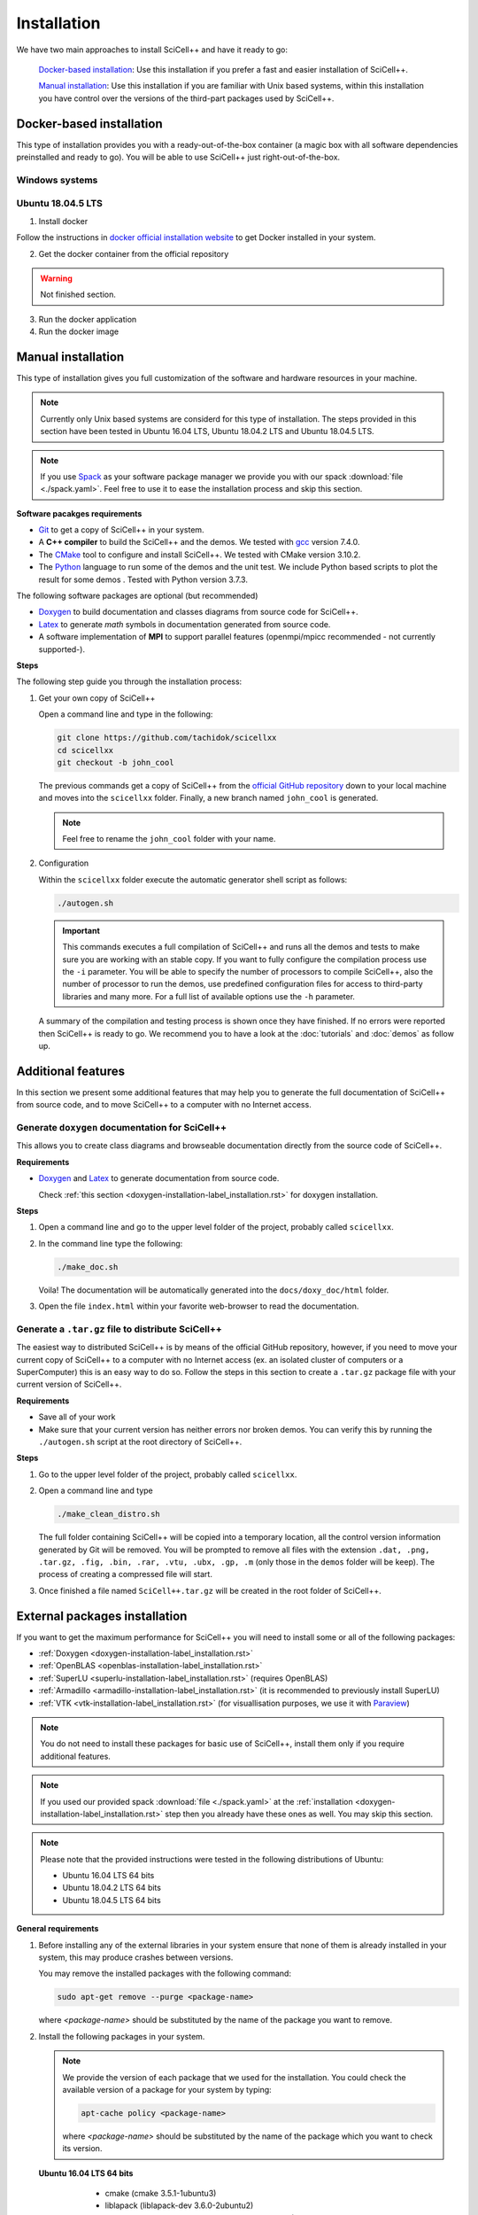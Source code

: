 .. _installation-label_installation.rst:

Installation
============

We have two main approaches to install SciCell++ and have it ready to
go:

  `Docker-based installation`_: Use this installation if you prefer a
  fast and easier installation of SciCell++.

  `Manual installation`_: Use this installation if you are familiar
  with Unix based systems, within this installation you have control
  over the versions of the third-part packages used by SciCell++.

Docker-based installation
-------------------------

This type of installation provides you with a ready-out-of-the-box
container (a magic box with all software dependencies preinstalled and
ready to go). You will be able to use SciCell++ just
right-out-of-the-box.

Windows systems
^^^^^^^^^^^^^^^


Ubuntu 18.04.5 LTS
^^^^^^^^^^^^^^^^^^

1. Install docker

Follow the instructions in `docker official installation website
<https://docs.docker.com/engine/install/>`_ to get Docker installed in
your system.

2. Get the docker container from the official repository

.. warning:: Not finished section.

3. Run the docker application

4. Run the docker image


Manual installation
-------------------

This type of installation gives you full customization of the software
and hardware resources in your machine.

.. note::

   Currently only Unix based systems are considerd for this type of
   installation. The steps provided in this section have been tested
   in Ubuntu 16.04 LTS, Ubuntu 18.04.2 LTS and Ubuntu 18.04.5 LTS.

.. note::
   
   If you use `Spack <https://spack.readthedocs.io/en/latest/>`_ as
   your software package manager we provide you with our spack
   :download:`file <./spack.yaml>`. Feel free to use it to ease the
   installation process and skip this section.
   
**Software pacakges requirements**

* `Git <https://git-scm.com/>`_ to get a copy of SciCell++ in your
  system.

* A **C++ compiler** to build the SciCell++ and the demos. We tested
  with `gcc <https://gcc.gnu.org/>`_ version 7.4.0.
  
* The `CMake <https://cmake.org/>`_ tool to configure and install
  SciCell++. We tested with CMake version 3.10.2.

* The `Python <https://www.python.org/>`_ language to run some of the
  demos and the unit test. We include Python based scripts to plot the
  result for some demos . Tested with Python version 3.7.3.

The following software packages are optional (but recommended)
  
* `Doxygen <https://www.doxygen.nl/index.html>`_ to build
  documentation and classes diagrams from source code for SciCell++.

* `Latex <https://www.latex-project.org/>`_ to generate *math* symbols
  in documentation generated from source code.

* A software implementation of **MPI** to support parallel features
  (openmpi/mpicc recommended - not currently supported-).

**Steps**
   
The following step guide you through the installation process:

1. Get your own copy of SciCell++

   Open a command line and type in the following:

   .. code-block:: shell
   
                   git clone https://github.com/tachidok/scicellxx
                   cd scicellxx
                   git checkout -b john_cool

   The previous commands get a copy of SciCell++ from the `official
   GitHub repository <https://github.com/tachidok/scicellxx>`_ down to
   your local machine and moves into the ``scicellxx``
   folder. Finally, a new branch named ``john_cool`` is generated.

   .. note::

      Feel free to rename the ``john_cool`` folder with your name.
   
2. Configuration

   Within the ``scicellxx`` folder execute the automatic generator
   shell script as follows:

   .. code-block:: shell

                   ./autogen.sh

   .. important::

      This commands executes a full compilation of SciCell++ and runs
      all the demos and tests to make sure you are working with an
      stable copy. If you want to fully configure the compilation
      process use the ``-i`` parameter. You will be able to specify
      the number of processors to compile SciCell++, also the number
      of processor to run the demos, use predefined configuration
      files for access to third-party libraries and many more. For a
      full list of available options use the ``-h`` parameter.

   A summary of the compilation and testing process is shown once they
   have finished. If no errors were reported then SciCell++ is ready
   to go. We recommend you to have a look at the :doc:`tutorials` and
   :doc:`demos` as follow up.

Additional features
-------------------

In this section we present some additional features that may help you
to generate the full documentation of SciCell++ from source code, and
to move SciCell++ to a computer with no Internet access.

Generate ``doxygen`` documentation for SciCell++
^^^^^^^^^^^^^^^^^^^^^^^^^^^^^^^^^^^^^^^^^^^^^^^^^^

This allows you to create class diagrams and browseable documentation
directly from the source code of SciCell++.

**Requirements**

* `Doxygen <https://www.doxygen.nl/index.html>`_ and `Latex
  <https://www.latex-project.org/>`_ to generate documentation from
  source code.

  Check :ref:`this section <doxygen-installation-label_installation.rst>` for doxygen installation.
  
**Steps**
  
1. Open a command line and go to the upper level folder of the
   project, probably called ``scicellxx``.

2. In the command line type the following:
  
   .. code-block:: shell

                   ./make_doc.sh

   Voila! The documentation will be automatically generated into the
   ``docs/doxy_doc/html`` folder.

3. Open the file ``index.html`` within your favorite web-browser to
   read the documentation.

Generate a ``.tar.gz`` file to distribute SciCell++
^^^^^^^^^^^^^^^^^^^^^^^^^^^^^^^^^^^^^^^^^^^^^^^^^^^

The easiest way to distributed SciCell++ is by means of the official
GitHub repository, however, if you need to move your current copy of
SciCell++ to a computer with no Internet access (ex. an isolated
cluster of computers or a SuperComputer) this is an easy way to do
so. Follow the steps in this section to create a ``.tar.gz`` package
file with your current version of SciCell++.

**Requirements**

* Save all of your work
* Make sure that your current version has neither errors nor broken
  demos. You can verify this by running the ``./autogen.sh`` script at
  the root directory of SciCell++.

**Steps**

1. Go to the upper level folder of the project, probably called
   ``scicellxx``.

2. Open a command line and type

   .. code-block:: shell

                   ./make_clean_distro.sh

   The full folder containing SciCell++ will be copied into a
   temporary location, all the control version information generated
   by Git will be removed. You will be prompted to remove all files
   with the extension ``.dat, .png, .tar.gz, .fig, .bin, .rar, .vtu,
   .ubx, .gp, .m`` (only those in the ``demos`` folder will be
   keep). The process of creating a compressed file will start.

3. Once finished a file named ``SciCell++.tar.gz`` will be created in
   the root folder of SciCell++.

.. _external-packages-installation-label_installation.rst:
   
External packages installation
------------------------------

If you want to get the maximum performance for SciCell++ you will need
to install some or all of the following packages:

* :ref:`Doxygen <doxygen-installation-label_installation.rst>`
* :ref:`OpenBLAS <openblas-installation-label_installation.rst>`
* :ref:`SuperLU <superlu-installation-label_installation.rst>` (requires OpenBLAS)
* :ref:`Armadillo <armadillo-installation-label_installation.rst>` (it is recommended to previously install SuperLU)
* :ref:`VTK <vtk-installation-label_installation.rst>` (for visuallisation purposes, we use it with `Paraview <https://www.paraview.org/>`_)


.. note::

   You do not need to install these packages for basic use of
   SciCell++, install them only if you require additional features.

.. note::
   
   If you used our provided spack :download:`file <./spack.yaml>` at
   the :ref:`installation
   <doxygen-installation-label_installation.rst>` step then you
   already have these ones as well. You may skip this section.

.. note:: Please note that the provided instructions were tested in
   the following distributions of Ubuntu:

   * Ubuntu 16.04 LTS 64 bits
     
   * Ubuntu 18.04.2 LTS 64 bits
     
   * Ubuntu 18.04.5 LTS 64 bits

**General requirements**

1. Before installing any of the external libraries in your system
   ensure that none of them is already installed in your system, this
   may produce crashes between versions.

   You may remove the installed packages with the following command:

   .. code-block:: shell

      sudo apt-get remove --purge <package-name>

   where `<package-name>` should be substituted by the name of the
   package you want to remove.
   
2. Install the following packages in your system.

   .. note:: We provide the version of each package that we used for
             the installation. You could check the available version
             of a package for your system by typing:

             .. code-block:: shell

                apt-cache policy <package-name>

             where `<package-name>` should be substituted by the name
             of the package which you want to check its version.
   
  **Ubuntu 16.04 LTS 64 bits**
     
     + cmake (cmake 3.5.1-1ubuntu3)
       
     + liblapack (liblapack-dev 3.6.0-2ubuntu2)
       
     + libarpack (libarpack2, libarpack2-dev 3.3.0-1build2)

   Install them by typing:

   .. code-block:: shell

      sudo apt-get install cmake liblapack-dev libarpack2 libarpack2-dev

  **Ubuntu 18.04.2 LTS 64 bits**
     
     + cmake 3.10.2
       
     + liblapack (liblapack3 3.7.1-4ubuntu1, liblapack-dev
       3.7.1-4ubuntu1)
       
     + libarpack (libarpack2 3.5.0+real-2, libarpack2-dev
       3.5.0+real-2)

   Install them by typing:

   .. code-block:: shell

      sudo apt-get install cmake liblapack3 liblapack-dev libarpack2 libarpack2-dev
       
3. Once installed follow the order below for installing the external
   packages

.. _doxygen-installation-label_installation.rst:
   
Doxygen
^^^^^^^

`Doxygen <https://www.doxygen.nl/index.html>`_ is a documentation
generator from source code. The source code of SciCell++ is documented
following Doxygen directives, if you want to create documentation from
the source code then install Doxygen and graphviz.

**Steps**

1. Open a terminal and type

.. code-block:: shell

  sudo apt-get install doxygen
  sudo apt-get install graphviz

.. note:: Tested versions with Ubuntu 18.04.2 LTS 64 bits:
          
          * doxygen 1.8.13-10
          * graphviz 2.40.1-2

.. _openblas-installation-label_installation.rst:
   
OpenBLAS
^^^^^^^^

OpenBLAS is an optimised version of the Basic Linear Algebra
Subprograms (BLAS). This section guides you through the installation
of ``OpenBLAS 0.2.20`` on the following Ubuntu distributions:

* Ubuntu 16.04 LTS 64 bits
* Ubuntu 18.04.2 LTS 64 bits
* Ubuntu 18.04.5 LTS 64 bits

.. note:: Please refer to the `OpenBLAS project original documentation
          <https://www.openblas.net/>`_ in case you have problems with
          the installation.

**Requirements**

* Double-check that no previous installation of OpenBLAS is part of
  your system. If that is the case we recommend you to uninstall them
  before continue.

  **Ubuntu 16.04 LTS 64 bits**

  Packages to install:
  
  * libblas-dev (libblas-common, libblas-dev 3.6.0-2ubuntu2)

  Open a terminal and type the following:

  .. code-block:: shell

     sudo apt-get install libblas-common libblas-dev
     
  **Ubuntu 18.04.2 LTS 64 bits**

  Packages to install:

  * libblas-dev (libblas3 3.7.1-4ubuntu1, libblas-dev 3.7.1-4ubuntu1)

  Open a terminal and type the following:

  .. code-block:: shell
  
     sudo apt-get install libblas3 libblas-dev

**Steps**

1. Extract the compressed file in
   ``scicellxx/external_src/openBLAS/OpenBLAS-0.2.20.tar.gz`` in a folder.

  .. warning:: We recommend you to extract it out of the ``scicellxx``
               project folder to avoid adding the files to the git
               repository. If you do extract it in the ``scicellxx``
               project folder then do not commit that folder within
               the project.
  
2. Open a terminal and go into the folder where you extracted the
   files, then type

   .. code-block:: shell

                   make

   .. note:: You can try with ``make -j <number_of_processors>`` to
             use more processors at compilation time.

3. Once compilation is finished type the following to start the
   installation process

   .. code-block:: shell

                   mkdir installation
                   make PREFIX=./installation install
                   
   .. note:: If you prefer you can specify a different installation
             foilder as follow:

             .. code-block:: shell

                             make PREFIX=/path/to/your/installation install
                

.. _superlu-installation-label_installation.rst:

SuperLU
^^^^^^^

SuperLU is a library for the direct solution of large, sparse,
nonsymmetric systems of linear equations. This section guides you
through the installation of ``SuperLU 5.2.0`` on the following Ubuntu
distributions:

* Ubuntu 16.04 LTS 64 bits
* Ubuntu 18.04.2 LTS 64 bits

.. note:: Please refer to the `SuperLU original documentation
          <https://portal.nersc.gov/project/sparse/superlu/>`_ in case
          you have problems with the installation.
  
**Requirements**

* Double-check that no previous installation of SuperLU is part of
  your system. If that is the case we recommend you to uninstall them
  before continue.

* You must have cmake installed in your system. Please refer to
  :ref:`that section
  <external-packages-installation-label_installation.rst>` to ensure
  its installation.

**Steps**

1. Extract the compressed file
   ``/external_src/superLU/superlu_5.2.0.tar.gz`` in a folder.

  .. warning:: We recommend you to extract it out of the ``scicellxx``
               project folder to avoid adding the files to the git
               repository. If you do extract it in the ``scicellxx``
               project folder then do not commit that folder within
               the project.

  .. note:: If you are installing Armadillo with SuperLU support then
            you need to install SuperLU with the flag ``-fPIC`` (which
            stands for `Position Independent Code`), to do so open the
            ``CMakeLists.txt`` file in the folder where you extracted
            ``SuperLU``, edit the line where ``CFLAGS`` are added (it
            should be line ``68`` for the version we supply you. It
            should look something like this.

            .. code-block:: shell
                            
               set(CMAKE_C_FLAGS "-fPIC -DPRNTlevel=0 -DAdd_ ${CMAKE_C_FLAGS}")
                  
2. Open a terminal and go into the folder where you extracted the
   files, then type

   .. code-block:: shell
                   
      mkdir build
      cd build
      cmake .. -DCMAKE_INSTALL_PREFIX=../lib
                   
   the last line indicates where to save the installation, here we use
   the ``lib`` folder of the SuperLU directory. If you have root
   privileges then you may not need to specify a value for the
   ``CMAKE_INSTALL_PREFIX`` variable.

3. Once cmake finished its configuration type

   .. code-block:: shell

      make
      make install

   .. note:: You can try with ``make -j <number_of_processors>`` to
             use more processors at compilation time.
      
**Run tests**

1. Run the following command in the same folder where you extracted
   SuperLU:

   .. code-block:: shell

      ctest
                   
   The results of the testing process can be found in the folowing
   files:

   ========================  ========================
   build/TESTING/s_test.out  single precision real
   build/TESTING/d_test.out  double precision real
   build/TESTING/c_test.out  single precision complex
   build/TESTING/z_test.out  double precision complex
   ========================  ========================
         
.. _armadillo-installation-label_installation.rst:

Armadillo
^^^^^^^^^

Armadillo is a C++ library for linear algebra and scientific
computing. This section guides you through the installation of
``Armadillo 8.300.3`` on the following Ubuntu distributions:

* Ubuntu 16.04 LTS 64 bits
* Ubuntu 18.04.2 LTS 64 bits

.. note:: Please refer to the `Armadillo original documentation
          <http://arma.sourceforge.net/>`_ in case you have problems
          with the installation.

**Requirements**

* Double-check that no previous installation of Armadillo is in your
  system. If that is the case we recommend you to uninstall them
  before continue.

* You must have cmake installed in your system. Please refer to :ref:`that section <external-packages-installation-label_installation.rst>` to ensure its installation.

* This installation assumes you have SuperLU 5.2.0 already installed
  in your system, if that is not the case then :ref:`install SuperLU
  <superlu-installation-label_installation.rst>` and return to this
  point.

.. note:: According to Armadillo's documentation, LAPACK and BLAS are
          used to work with dense matrices, meanwhile ARPACK and
          SuperLU are used to work with sparese matrices. If you want
          to use SuperLU then you need to stick to version 5.2 (check
          the README.txt file at line 146 of Armadillo
          documentation). If you want to use OpenMP then make sure you
          are using version 3.1 or newer (check the README.txt file at
          line 372 of Armadillo documentation).

**Steps**

1. Extract the compressed file ``/external_src/armadillo/armadillo-8.300.3.tar.xz`` in a folder

  .. warning:: We recommend you to extract it out of the ``scicellxx``
               project folder to avoid adding the files to the git
               repository. If you do extract it in the ``scicellxx``
               project folder then do not commit that folder within
               the project.

2. Open a terminal and go into the folder where you extracted the
   files, then type

   .. code-block:: shell

      mkdir installation
      cmake . \
      -DCMAKE_INSTALL_PREFIX=lib \
      -DSuperLU_INCLUDE_DIR=path_to_SuperLU_include_directory \
      -DSuperLU_LIBRARY=path_to_SuperLU_library \
      -Dopenblas_LIBRARY=path_to_openBLAS_library

   .. note:: Observe that you need to substitute with the paths on your particular machine. If you just followed the instructions on the previous sections then you may use the following configuration:

      .. code-block:: shell
             
         mkdir installation
         cmake . \
         -DCMAKE_INSTALL_PREFIX=installation \
         -DSuperLU_INCLUDE_DIR=../SuperLU_5.2.0/installation/include \
         -DSuperLU_LIBRARY=../SuperLU_5.2.0/installation/lib/libsuperlu.a \
         -Dopenblas_LIBRARY=../OpenBLAS-0.2.20/installation/lib/libopenblas.a
                
   .. note:: If you use ``cmake-gui`` then you can configure the above
             variables there as well.

3. Once cmake finished its configuration type

   .. code-block:: shell

      make
      make install

   .. note:: You can try with ``make -j <number_of_processors>`` to
             use more processors at compilation time.
   
   .. note:: In previous versions we required to indicate the
             installation directory at the ``make`` command , if you
             need to do it here is how, otherwise, just ignore these
             lines

             .. code-block:: shell

                make install DESTDIR=my_installation_directory

4. Add the library path to the environment variable ``LD_LIBRARY_PATH``. To do so open a terminal and type

  .. code-block:: shell

     LD_LIBRARY_PATH=$LD_LIBRARY_PATH:/path/to/armadillo/installation/lib/folder

  .. note:: If you want to add this path "permanently" to your user
            add these lines to your ``~/.profile`` file:
  
            .. code-block:: shell

               export LD_LIBRARY_PATH=/path/to/armadillo/installation/lib/folder
                     
            and relogin.

  .. note:: Observe that you need to specify the path for your current
            machine. Here are the values I use for my personal
            computer:

            .. code-block:: shell
 
               export LD_LIBRARY_PATH=$LD_LIBRARY_PATH:/home/tachidok/local/working/my_stuff/armadillo-8.300.3/installation/lib/

            The following is the line I added to my ``~/.profile``
            file

            .. code-block:: shell

               export LD_LIBRARY_PATH=/home/tachidok/local/working/my_stuff/armadillo-8.300.3/installation/lib/

5. You can verify that the path is on your ``LD_LIBRARY_PATH``
   environment variable by typing:

   .. code-block:: shell

      echo $LD_LIBRARY_PATH
                   
**Run tests**

1. Open a termianl and go to folder where you extracted Armadillo,
   then open the ``Makefile`` in the ``examples`` folder.

2. Add the following lines (substitute them with the correct paths in
   your computer):

   .. code-block:: shell
                   
      INCLUDE=-I /path/to/armadillo/include/folder
      LIBS=-L /path/to/armadillo/lib/folder

3. In the same file add the ``$(INCLUDE)`` and ``$(LIBS)`` directives
   in the line:

   .. code-block:: shell

      CXXFLAGS = $(DEBUG) $(FINAL) $(OPT) $(EXTRA_OPT) $(INCLUDE) $(LIBS)
                   
4. Save and close the file.

5. Compile ``example1`` by typing

   .. code-block:: shell

      make example1
                   
   .. note:: If you got errors related with the ``pthread`` library then add the following in the ``Makefile``
             
      .. code-block:: shell

         LIB_FLAGS = -larmadillo -lpthread
         
  You should have an executable file called ``example1``.

6. Run the example as follows:

   .. code-block:: shell

      ./example1

   .. note:: If you have problems related to no shared library found
             then make sure you added the correct path for the
             armadillo libraries (/.so/) in the environment variable
             ``LD_LIBRARY_PATH``.

**Further steps**

If you require an specific configuration for Armadillo as OpenMP
support, acceleration, disabling of BLAS, LAPACK or something else
please do check `the official documentation for additional features <http://arma.sourceforge.net/docs.html#example_prog>`_.
             
.. _vtk-installation-label_installation.rst:

VTK
^^^

`VTK <https://vtk.org/>`_ is an open source Visualization Toolkit to
display scientific data in 2D and 3D. We use `Paraview
<https://www.paraview.org/>`_ , an open source visualization
application which makes use of VTK to display the plots. This section
guides you through the installation of ``VTK-8.1.1`` on the following
Ubuntu distributions:

* Ubuntu 16.04 LTS 64 bits
* Ubuntu 18.04.2 LTS 64 bits

**Steps**

1. Extract the compressed file ``/external_src/vtk/VTK-8.1.1.tar.gz``
   in a folder.

  .. warning:: We recommend you to extract it out of the ``scicellxx``
               project folder to avoid adding the files to the git
               repository. If you do extract it in the ``scicellxx``
               project folder then do not commit that folder within
               the project.

2. Open a terminal and go to the folder where you extracted the compressed file, inside the VTK folder create a new one and execute the ``cmake-gui`` as follow:

  .. code-block:: shell
     
     mkdir VTK-bin
     cd VTK-bin
     cmake-gui ../../VTK-8.1.1 -DCMAKE_INSTALL_PREFIX=./installation

  the installation will be performed in the ``installation`` directory
  of the ``VTK-bin folder``. If you have root privileges then you may
  not need to specify a value for the ``CMAKE_INSTALL_PREFIX``
  variable.

3. In the cmake gui click on the ``configure`` button, once finished
   click on the ``generate`` button.

   .. note:: Make sure that the source code and build binary directories are correctly set.

      * Source ``./VTK-8.1.1``
      * Bin ``./VTK-8.1.1/VTK-bin``

   .. note:: If you want to enable MPI then you need to set it in the
             variable ``VTK_Group_MPI``.

   .. note:: Verify that the building type you want has been set
             correctly; ``debug`` or ``release``.

4. After the configuration has finished close the cmake gui and in a
   terminal type

   .. code-block:: shell

      make
      
   .. note:: You can try with ``make -j <number_of_processors>`` to
             use more processors at compilation time.

5. Install VTK

   .. code-block:: shell

      make install

   this will install VTK into the folder specified by the build option
   ``DCMAKE_INSTALL_PREFIX``.

**Further steps**
   
* Learning VTK by examples: check `this guide <https://www.vtk.org/vtk-users-guide/>`_, specially chapters 1, 2, 3, 11 and 12.
